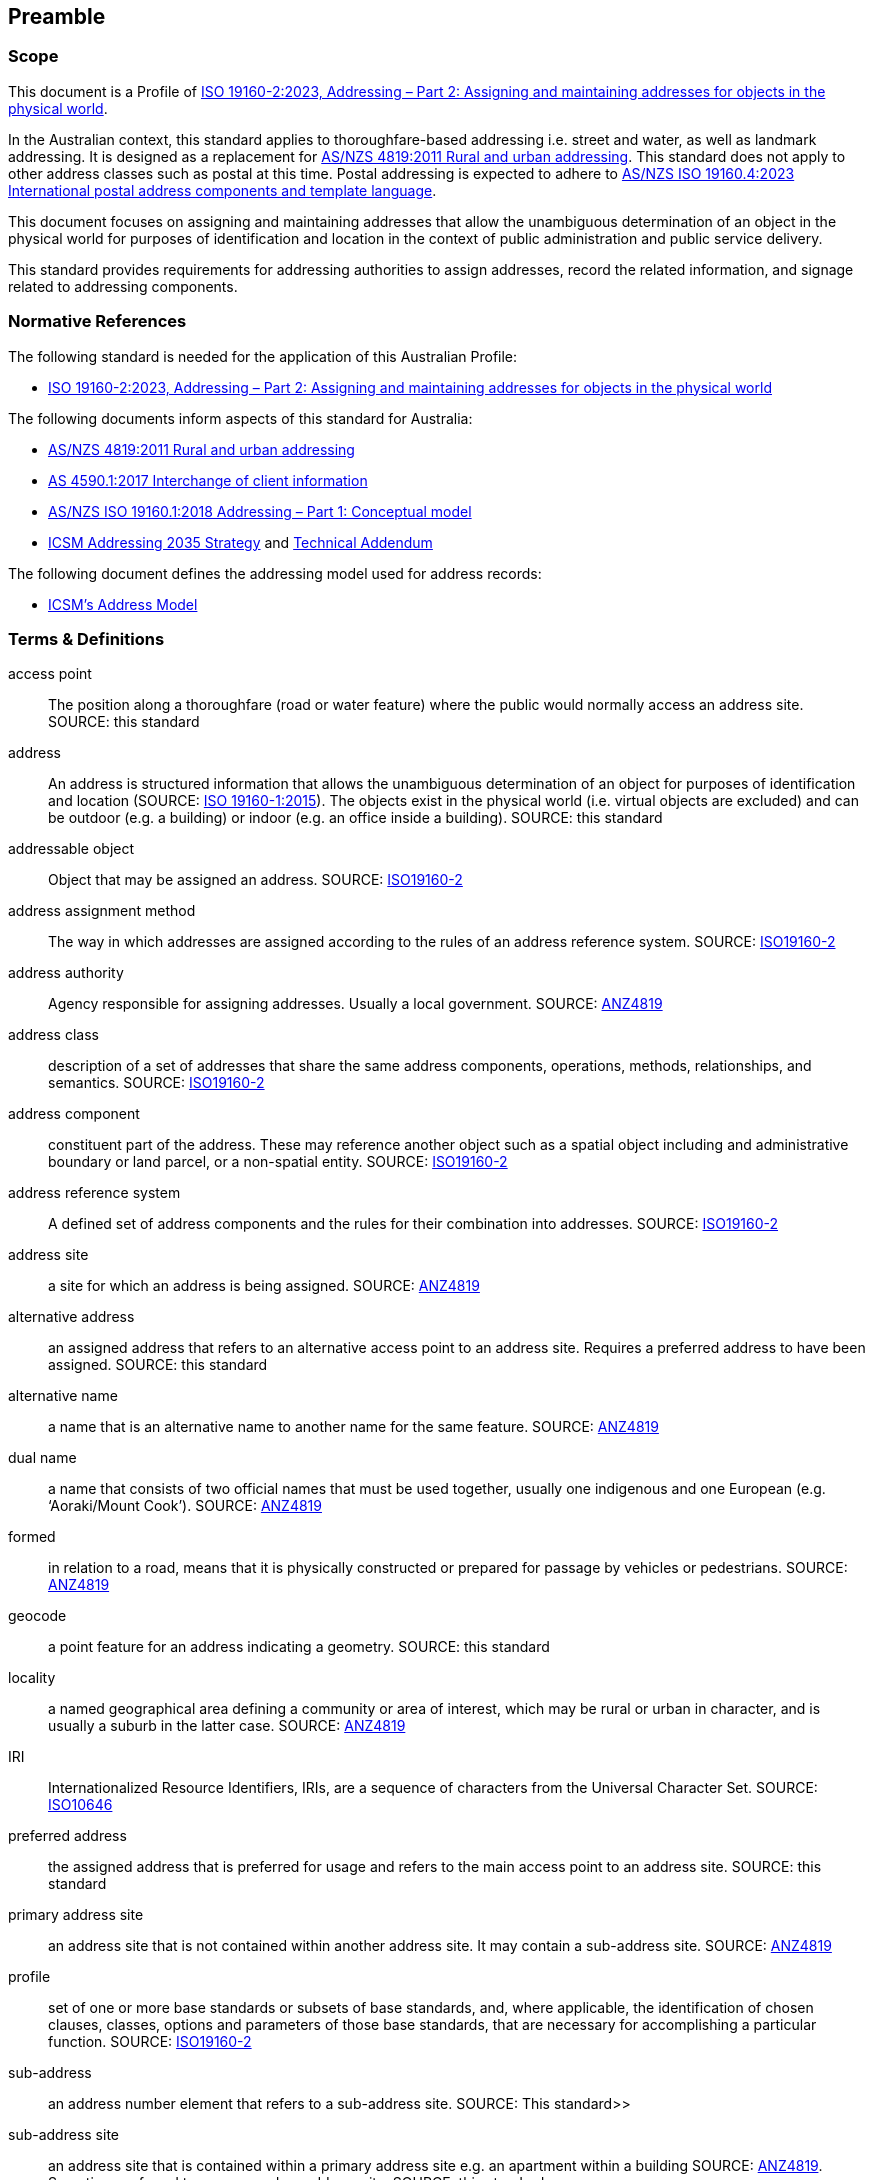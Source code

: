 == Preamble

=== Scope

This document is a Profile of <<ISO19160-2, ISO 19160-2:2023, Addressing – Part 2: Assigning and maintaining addresses for objects in the physical world>>.

In the Australian context, this standard applies to thoroughfare-based addressing i.e. street and water, as well as landmark addressing. It is designed as a replacement for <<ANZ4819, AS/NZS 4819:2011 Rural and urban addressing>>. This standard does not apply to other address classes such as postal at this time. Postal addressing is expected to adhere to <<ASNZSISO19160-4, AS/NZS ISO 19160.4:2023 International postal address components and template language>>.

This document focuses on assigning and maintaining addresses that allow the unambiguous determination of an object in the physical world for purposes of identification and location in the context of public administration and public service delivery.

This standard provides requirements for addressing authorities to assign addresses, record the related information, and signage related to addressing components.

=== Normative References

The following standard is needed for the application of this Australian Profile:

* <<ISO19160-2, ISO 19160-2:2023, Addressing – Part 2: Assigning and maintaining addresses for objects in the physical world>>

The following documents inform aspects of this standard for Australia:

* <<ANZ4819, AS/NZS 4819:2011 Rural and urban addressing>>
* <<AS4590, AS 4590.1:2017 Interchange of client information>>
* <<ISO19160-1, AS/NZS ISO 19160.1:2018 Addressing – Part 1: Conceptual model>>
* <<ADDR2035-1, ICSM Addressing 2035 Strategy>> and <<ADDR2035-2, Technical Addendum>>

The following document defines the addressing model used for address records:

* <<ADDR2024, ICSM's Address Model>>

=== Terms & Definitions

[[access-point]] access point:: The position along a thoroughfare (road or water feature) where the public would normally access an address site. SOURCE: this standard

[[address]] address:: An address is structured information that allows the unambiguous determination of an object for purposes of identification and location (SOURCE: <<ISO19160-1, ISO 19160-1:2015>>). The objects exist in the physical world (i.e. virtual objects are excluded) and can be outdoor (e.g. a building) or indoor (e.g. an office inside a building). SOURCE: this standard

[[addressable-object]] addressable object:: Object that may be assigned an address. SOURCE: <<ISO19160-2, ISO19160-2>>

[[address-assignment-method]] address assignment method:: The way in which addresses are assigned according to the rules of an address reference system. SOURCE: <<ISO19160-2, ISO19160-2>>

[[address-authority]] address authority:: Agency responsible for assigning addresses. Usually a local government. SOURCE: <<ANZ4819, ANZ4819>>

[[address-class]] address class:: description of a set of addresses that share the same address components, operations, methods, relationships, and semantics. SOURCE: <<ISO19160-2, ISO19160-2>>

[[address-component]] address component:: constituent part of the address. These may reference another object such as a spatial object including and administrative boundary or land parcel, or a non-spatial entity. SOURCE: <<ISO19160-2, ISO19160-2>>

[[address-reference-system]] address reference system:: A defined set of address components and the rules for their combination into addresses. SOURCE: <<ISO19160-2, ISO19160-2>>

[[address-site]] address site:: a site for which an address is being assigned. SOURCE: <<ANZ4819, ANZ4819>>

[[alternative-address]] alternative address:: an assigned address that refers to an alternative access point to an address site. Requires a preferred address to have been assigned. SOURCE: this standard

[[alternative-name]] alternative name:: a name that is an alternative name to another name for the same feature. SOURCE: <<ANZ4819, ANZ4819>>

[[dual-name]] dual name:: a name that consists of two official names that must be used together, usually one indigenous and one European (e.g. ‘Aoraki/Mount Cook’). SOURCE: <<ANZ4819, ANZ4819>>

[[formed]] formed:: in relation to a road, means that it is physically constructed or prepared for passage by vehicles or pedestrians. SOURCE: <<ANZ4819, ANZ4819>>

[[geocode]] geocode:: a point feature for an address indicating a geometry. SOURCE: this standard

[[locality]] locality:: a named geographical area defining a community or area of interest, which may be rural or urban in character, and is usually a suburb in the latter case. SOURCE: <<ANZ4819, ANZ4819>>

[[IRI]] IRI:: Internationalized Resource Identifiers, IRIs, are a sequence of characters from the
   Universal Character Set. SOURCE: <<ISO10646, ISO10646>>

[[preferred-address]] preferred address:: the assigned address that is preferred for usage and refers to the main access point to an address site. SOURCE: this standard

[[primary-address-site]] primary address site:: an address site that is not contained within another address site. It may contain a sub-address site. SOURCE: <<ANZ4819, ANZ4819>>

[[profile]] profile:: set of one or more base standards or subsets of base standards, and, where applicable, the identification of chosen clauses, classes, options and parameters of those base standards, that are necessary for accomplishing a particular function. SOURCE: <<ISO19160-2, ISO19160-2>>

[[sub-address]] sub-address:: an address number element that refers to a sub-address site. SOURCE: This standard>>

[[sub-address-site]] sub-address site:: an address site that is contained within a primary address site e.g. an apartment within a building SOURCE: <<ANZ4819, ANZ4819>>. Sometimes referred to as a secondary address site. SOURCE: this standard

[[thoroughfare]] thoroughfare:: a road or named water feature from which an address site can be accessed. SOURCE: this standard

[[thoroughfare-address]] thoroughfare address:: an address that is assigned with reference to the thoroughfare it is accessed from, for example a road or water feature. SOURCE: this standard

=== Conformance

Keywords used to signify requirements in this document are those defined by <<RFC2119, RFC2119>> and they are:

* _MUST_
* _MUST NOT_
* _REQUIRED_
* _SHALL_
* _SHALL NOT_
* _SHOULD_
* _SHOULD NOT_
* _RECOMMENDED_
* _MAY_

For process and information to be conformant with this standard, the imperatives of those keywords _MUST_ be followed as per their <<RFC2119, RFC2119>> definitions.

Address information created following processes outlined in this standard _MUST_ conform to the <<ADDR2024, ICSM Address Model>> with conformance to it tested as per it's https://linked.data.gov.au/def/addr#AnnexB[Annex B: Validation] section.

=== Namespaces

Namespaces, in this document's context, are managed <<IRI, IRIs>> which allow further IRIs to be created within their scope. Namespaces are allocated to macro data objects and provide IRIs for all the micro data objects within that object.

For example, the IRI for the <<ADDR2024, Address Model>> is `+https://linked.data.gov.au/def/addr+` and the namespace of `+https://linked.data.gov.au/def/addr/+` (the Address Model's IRI + `/`) allows for IRIs to be created for elements within the model such as one for the `AddressableObject` class which is `+https://linked.data.gov.au/def/addr/AddressableObject+`.

When used in some forms of data and human-readable text, IRIs can either be written in full or in a shortened form using prefixes for known namespace. For example, the `Addresable Object` mentioned above can be written in full like this:

`+https://linked.data.gov.au/def/addr/AddressableObject+`

or in prefixed form with the prefix `addr` for the namespace `+https://linked.data.gov.au/def/addr/+` like this:

`addr:AddressableObject`

The prefixed namespaces used in this document are:

[width=100%, frame=none, grid=none, cols="1,5,4"]
|===
|Prefix | Namespace | Description

| `*addr*` | `*+https://linked.data.gov.au/def/addr/+*` | <<ADDR2024, ICSM's  Address Model>>
| `*addrcm*` | `*+https://linked.data.gov.au/def/addrcm/+*` | *This Document*
| `addreq` | `+https://linked.data.gov.au/def/addrcm-req/+` | https://linked.data.gov.au/def/addrcm-req[Address Creation & Maintenance Requirements Vocabulary]
| `als` | `+https://linked.data.gov.au/def/address-lifecycle-stage-type/+` | https://linked.data.gov.au/def/lifecycle-stage-types[Address Lifecycle Stage Types vocabulary]
| `apt` | `+https://linked.data.gov.au/def/address-part-type/+` | https://linked.data.gov.au/def/addr-part-types[Address Part Types vocabulary]
| `asgsed3` | `+https://linked.data.gov.au/dataset/asgsed3/+` | https://linked.data.gov.au/dataset/asgsed3[Australian Statistical Geographies Standard Dataset, Release 3]
| `cn` | `+https://linked.data.gov.au/def/cn/+` | https://linked.data.gov.au/def/cn[Compound Naming Model]
| `ex` | `+http://example.com/+` | Generic examples
| `geo` | `+http://www.opengis.net/ont/geosparql#+` | https://docs.ogc.org/is/22-047r1/22-047r1.html[OGC GeoSPARQL]
| `gt` | `+http://www.opengis.net/ont/geocode-types/+` | https://linked.data.gov.au/def/geocode-types[Geocode types vocabulary]
| `ls` | `+https://linked.data.gov.au/def/lifecycle/+` | https://linked.data.gov.au/def/lifecycle[Lifecycle Model]
| `owl` | `+http://www.w3.org/2002/07/owl#+` | https://www.w3.org/TR/owl2-overview/[Web Ontology Language ontology]
| `rdf` | `+http://www.w3.org/1999/02/22-rdf-syntax-ns#+` | https://www.w3.org/TR/rdf-concepts/[The RDF Concepts Vocabulary]
| `rdfs` | `+http://www.w3.org/2000/01/rdf-schema#+` | https://www.w3.org/TR/rdf12-schema/[RDF Schema ontology]
| `sdo` | `+https://schema.org/+` | https://schema.org[schema.org model]
| `skos` | `+http://www.w3.org/2004/02/skos/core#+` | https://www.w3.org/TR/skos-reference/[Simple Knowledge Organization System (SKOS) ontology]
| `time` | `+http://www.w3.org/2006/time#+` | https://www.w3.org/TR/owl-time/[Time Ontology in OWL]
| `xsd` | `+http://www.w3.org/2001/XMLSchema#+` | https://www.w3.org/TR/xmlschema-2/[XML Schema Definitions ontology]
|===

////
=== Notation

==== Identifiers

URIs for identifiable provisions in this document are specified as partial URIs relative to https://standards.isotc211.org/19160/-2/1, as specified in ISO 19105.
////